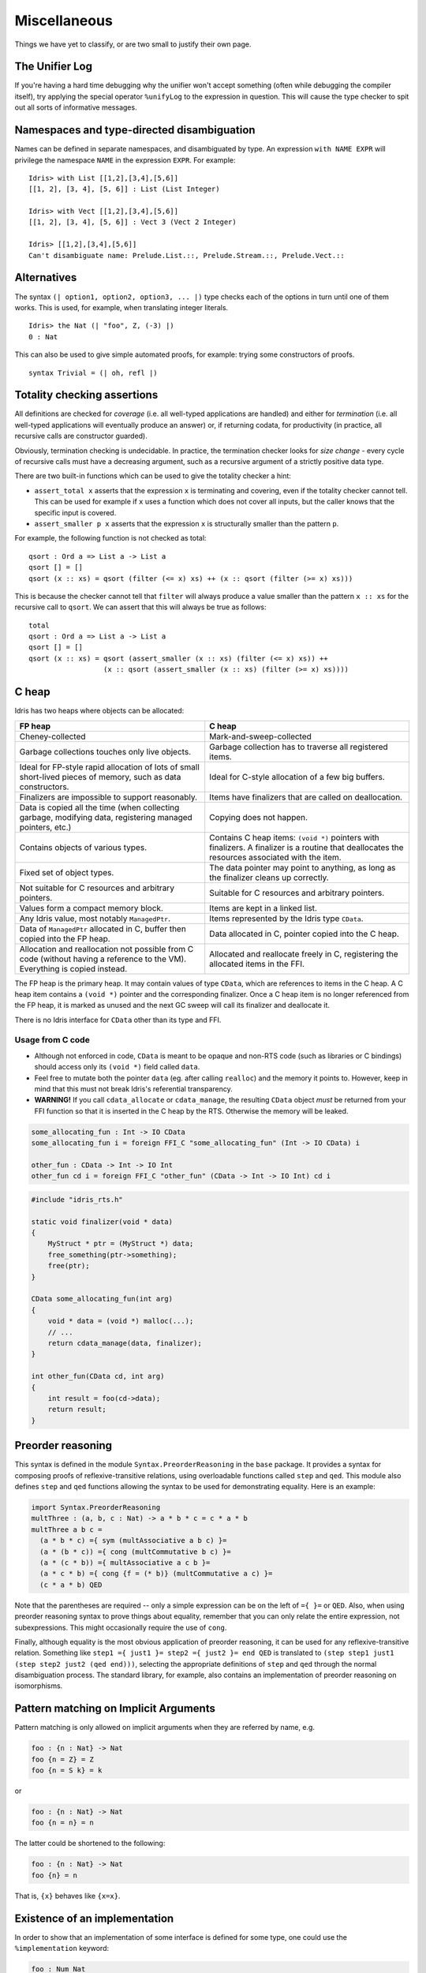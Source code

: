 **************
Miscellaneous
**************

Things we have yet to classify, or are two small to justify their own page.


The Unifier Log
===============

If you're having a hard time debugging why the unifier won't accept
something (often while debugging the compiler itself), try applying the
special operator ``%unifyLog`` to the expression in question. This will
cause the type checker to spit out all sorts of informative messages.


Namespaces and type-directed disambiguation
===========================================

Names can be defined in separate namespaces, and disambiguated by type.
An expression ``with NAME EXPR`` will privilege the namespace ``NAME``
in the expression ``EXPR``. For example:

::

    Idris> with List [[1,2],[3,4],[5,6]]
    [[1, 2], [3, 4], [5, 6]] : List (List Integer)

    Idris> with Vect [[1,2],[3,4],[5,6]]
    [[1, 2], [3, 4], [5, 6]] : Vect 3 (Vect 2 Integer)

    Idris> [[1,2],[3,4],[5,6]]
    Can't disambiguate name: Prelude.List.::, Prelude.Stream.::, Prelude.Vect.::


Alternatives
============

The syntax ``(| option1, option2, option3, ... |)`` type checks each
of the options in turn until one of them works. This is used, for
example, when translating integer literals.

::

    Idris> the Nat (| "foo", Z, (-3) |)
    0 : Nat


This can also be used to give simple automated proofs, for example: trying
some constructors of proofs.

::

    syntax Trivial = (| oh, refl |)


Totality checking assertions
============================

All definitions are checked for *coverage* (i.e. all well-typed
applications are handled) and either for *termination* (i.e. all
well-typed applications will eventually produce an answer) or, if
returning codata, for productivity (in practice, all recursive calls are
constructor guarded).

Obviously, termination checking is undecidable. In practice, the
termination checker looks for *size change* - every cycle of recursive
calls must have a decreasing argument, such as a recursive argument of a
strictly positive data type.

There are two built-in functions which can be used to give the totality
checker a hint:

-  ``assert_total x`` asserts that the expression ``x`` is terminating
   and covering, even if the totality checker cannot tell. This can be
   used for example if ``x`` uses a function which does not cover all
   inputs, but the caller knows that the specific input is covered.
-  ``assert_smaller p x`` asserts that the expression ``x`` is
   structurally smaller than the pattern ``p``.

For example, the following function is not checked as total:

::

    qsort : Ord a => List a -> List a
    qsort [] = []
    qsort (x :: xs) = qsort (filter (<= x) xs) ++ (x :: qsort (filter (>= x) xs)))

This is because the checker cannot tell that ``filter`` will always
produce a value smaller than the pattern ``x :: xs`` for the recursive
call to ``qsort``. We can assert that this will always be true as
follows:

::

    total
    qsort : Ord a => List a -> List a
    qsort [] = []
    qsort (x :: xs) = qsort (assert_smaller (x :: xs) (filter (<= x) xs)) ++
                      (x :: qsort (assert_smaller (x :: xs) (filter (>= x) xs))))


C heap
======

Idris has two heaps where objects can be allocated:

+--------------------------------------+---------------------------------------+
| FP heap                              | C heap                                |
+======================================+=======================================+
| Cheney-collected                     | Mark-and-sweep-collected              |
+--------------------------------------+---------------------------------------+
| Garbage collections touches only     | Garbage collection has to traverse    |
| live objects.                        | all registered items.                 |
+--------------------------------------+---------------------------------------+
| Ideal for FP-style rapid allocation  | Ideal for C-style allocation of a few |
| of lots of small short-lived pieces  | big buffers.                          |
| of memory, such as data constructors.|                                       |
+--------------------------------------+---------------------------------------+
| Finalizers are impossible to support | Items have finalizers that are called |
| reasonably.                          | on deallocation.                      |
+--------------------------------------+---------------------------------------+
| Data is copied all the time (when    | Copying does not happen.              |
| collecting garbage, modifying data,  |                                       |
| registering managed pointers, etc.)  |                                       |
+--------------------------------------+---------------------------------------+
| Contains objects of various types.   | Contains C heap items: ``(void *)``   |
|                                      | pointers with finalizers. A finalizer |
|                                      | is a routine that deallocates the     |
|                                      | resources associated with the item.   |
+--------------------------------------+---------------------------------------+
| Fixed set of object types.           | The data pointer may point            |
|                                      | to anything, as long as the finalizer |
|                                      | cleans up correctly.                  |
+--------------------------------------+---------------------------------------+
| Not suitable for C resources and     | Suitable for C resources and arbitrary|
| arbitrary pointers.                  | pointers.                             |
+--------------------------------------+---------------------------------------+
| Values form a compact memory block.  | Items are kept in a linked list.      |
+--------------------------------------+---------------------------------------+
| Any Idris value, most notably        | Items represented by the              |
| ``ManagedPtr``.                      | Idris type ``CData``.                 |
+--------------------------------------+---------------------------------------+
| Data of ``ManagedPtr`` allocated     | Data allocated in C, pointer copied   |
| in C, buffer then copied into the FP | into the C heap.                      |
| heap.                                |                                       |
+--------------------------------------+---------------------------------------+
| Allocation and reallocation not      | Allocated and reallocate freely in C, |
| possible from C code (without having | registering the allocated items       |
| a reference to the VM). Everything   | in the FFI.                           |
| is copied instead.                   |                                       |
+--------------------------------------+---------------------------------------+

The FP heap is the primary heap. It may contain values of type ``CData``,
which are references to items in the C heap. A C heap item contains
a ``(void *)`` pointer and the corresponding finalizer. Once a C heap item
is no longer referenced from the FP heap, it is marked as unused and
the next GC sweep will call its finalizer and deallocate it.

There is no Idris interface for ``CData`` other than its type and FFI.

Usage from C code
-----------------

* Although not enforced in code, ``CData`` is meant to be opaque
  and non-RTS code (such as libraries or C bindings) should
  access only its ``(void *)`` field called ``data``.

* Feel free to mutate both the pointer ``data`` (eg. after calling ``realloc``)
  and the memory it points to. However, keep in mind
  that this must not break Idris's referential transparency.

* **WARNING!** If you call ``cdata_allocate`` or ``cdata_manage``,
  the resulting ``CData`` object *must* be returned from your
  FFI function so that it is inserted in the C heap by the RTS.
  Otherwise the memory will be leaked.

.. code:: idris

    some_allocating_fun : Int -> IO CData
    some_allocating_fun i = foreign FFI_C "some_allocating_fun" (Int -> IO CData) i

    other_fun : CData -> Int -> IO Int
    other_fun cd i = foreign FFI_C "other_fun" (CData -> Int -> IO Int) cd i

.. code:: cpp

    #include "idris_rts.h"

    static void finalizer(void * data)
    {
        MyStruct * ptr = (MyStruct *) data;
        free_something(ptr->something);
        free(ptr);
    }

    CData some_allocating_fun(int arg)
    {
        void * data = (void *) malloc(...);
        // ...
        return cdata_manage(data, finalizer);
    }

    int other_fun(CData cd, int arg)
    {
        int result = foo(cd->data);
        return result;
    }

Preorder reasoning
==================

This syntax is defined in the module ``Syntax.PreorderReasoning`` in the
``base`` package. It provides a syntax for composing proofs of
reflexive-transitive relations, using overloadable functions called
``step`` and ``qed``. This module also defines ``step`` and ``qed``
functions allowing the syntax to be used for demonstrating equality.
Here is an example:

.. code:: idris

    import Syntax.PreorderReasoning
    multThree : (a, b, c : Nat) -> a * b * c = c * a * b
    multThree a b c =
      (a * b * c) ={ sym (multAssociative a b c) }=
      (a * (b * c)) ={ cong (multCommutative b c) }=
      (a * (c * b)) ={ multAssociative a c b }=
      (a * c * b) ={ cong {f = (* b)} (multCommutative a c) }=
      (c * a * b) QED

Note that the parentheses are required -- only a simple expression can
be on the left of ``={ }=`` or ``QED``. Also, when using preorder
reasoning syntax to prove things about equality, remember that you can
only relate the entire expression, not subexpressions. This might
occasionally require the use of ``cong``.

Finally, although equality is the most obvious application of preorder
reasoning, it can be used for any reflexive-transitive relation.
Something like ``step1 ={ just1 }= step2 ={ just2 }= end QED`` is
translated to ``(step step1 just1 (step step2 just2 (qed end)))``,
selecting the appropriate definitions of ``step`` and ``qed`` through
the normal disambiguation process. The standard library, for example,
also contains an implementation of preorder reasoning on isomorphisms.


Pattern matching on Implicit Arguments
======================================

Pattern matching is only allowed on implicit arguments when they are
referred by name, e.g.

.. code:: idris

    foo : {n : Nat} -> Nat
    foo {n = Z} = Z
    foo {n = S k} = k

or

.. code:: idris

    foo : {n : Nat} -> Nat
    foo {n = n} = n

The latter could be shortened to the following:

.. code:: idris

    foo : {n : Nat} -> Nat
    foo {n} = n

That is, ``{x}`` behaves like ``{x=x}``.


Existence of an implementation
========================

In order to show that an implementation of some interface is defined for some
type, one could use the ``%implementation`` keyword:

.. code:: idris

    foo : Num Nat
    foo = %implementation

'match' application
===================

``ty <== name`` applies the function ``name`` in such a way that it has
the type ``ty``, by matching ``ty`` against the function's type. This
can be used in proofs, for example:

::

    plus_comm : (n : Nat) -> (m : Nat) -> (n + m = m + n)
    -- Base case
    (Z + m = m + Z) <== plus_comm =
        rewrite ((m + Z = m) <== plusZeroRightNeutral) ==>
                (Z + m = m) in refl

    -- Step case
    (S k + m = m + S k) <== plus_comm =
        rewrite ((k + m = m + k) <== plus_comm) in
        rewrite ((S (m + k) = m + S k) <== plusSuccRightSucc) in
            refl

Reflection
==========

Including ``%reflection`` functions and ``quoteGoal x by fn in t``,
which applies ``fn`` to the expected type of the current expression, and
puts the result in ``x`` which is in scope when elaborating ``t``.

Bash Completion
================

Use of ``optparse-applicative`` allows Idris to support Bash
completion.  You can obtain the completion script for Idris using the
following command::

   idris --bash-completion-script `which idris`


To enable completion for the lifetime of your current session, run the
following command::

   source <(idris --bash-completion-script `which idris`)


To enable completion permenatly you must either:

* Modify your bash init script with the above command.

* Add the completion script to the appropriate ``bash_completion.d/``
  folder on your machine.
